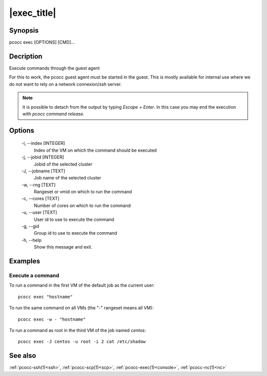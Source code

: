 .. _exec:

|exec_title|
============

Synopsis
********

pcocc exec [OPTIONS] [CMD]...

Decription
**********

Execute commands through the guest agent

For this to work, the pcocc guest agent must be started in the guest. This is mostly available for internal use where we do not want to rely on a network connexion/ssh server. 

.. note::
    It is possible to detach from the output by typing *Escape + Enter*.
    In this case you may end the execution with *pcocc command release*.

Options
*******

    -i, \-\-index [INTEGER]
                Index of the VM on which the command should be executed

    -j, \-\-jobid [INTEGER]
                Jobid of the selected cluster

    -J, \-\-jobname [TEXT]
                Job name of the selected cluster

    -w, \-\-rng [TEXT]
                Rangeset or vmid on which to run the command

    -c, \-\-cores [TEXT]
                Number of cores on which to run the command

    -u, \-\-user [TEXT]
                User id to use to execute the command

    -g, \-\-gid
                Group id to use to execute the command

    -h, \-\-help
                Show this message and exit.

Examples
********

Execute a command
.................

To run a command in the first VM of the default job as the current user::

    pcocc exec "hostname"

To run the same command on all VMs (the "-" rangeset means all VM)::
    
    pcocc exec -w - "hostname"

To run a command as root in the third VM of the job named *centos*::

    pcocc exec -J centos -u root -i 2 cat /etc/shadow

See also
********

:ref:`pcocc-ssh(1)<ssh>`, :ref:`pcocc-scp(1)<scp>`, :ref:`pcocc-exec(1)<console>`, :ref:`pcocc-nc(1)<nc>`
